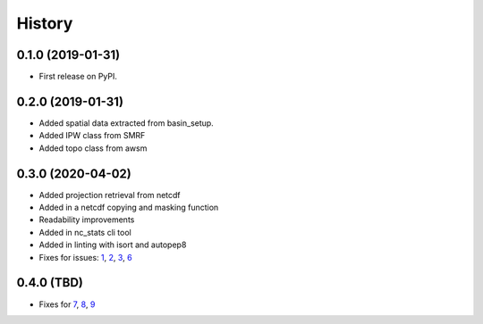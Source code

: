 =======
History
=======

0.1.0 (2019-01-31)
------------------

* First release on PyPI.

0.2.0 (2019-01-31)
------------------

* Added spatial data extracted from basin_setup.
* Added IPW class from SMRF
* Added topo class from awsm

0.3.0 (2020-04-02)
------------------

* Added projection retrieval from netcdf
* Added in a netcdf copying and masking function
* Readability improvements
* Added in nc_stats cli tool
* Added in linting with isort and autopep8
* Fixes for issues: 1_, 2_, 3_, 6_ 

.. _1: https://github.com/USDA-ARS-NWRC/spatialnc/issues/1
.. _2: https://github.com/USDA-ARS-NWRC/spatialnc/issues/2
.. _3: https://github.com/USDA-ARS-NWRC/spatialnc/issues/3
.. _6: https://github.com/USDA-ARS-NWRC/spatialnc/issues/6


0.4.0 (TBD)
------------------

* Fixes for 7_, 8_, 9_

.. _7: https://github.com/USDA-ARS-NWRC/spatialnc/issues/7
.. _8: https://github.com/USDA-ARS-NWRC/spatialnc/issues/8
.. _9: https://github.com/USDA-ARS-NWRC/spatialnc/issues/9
